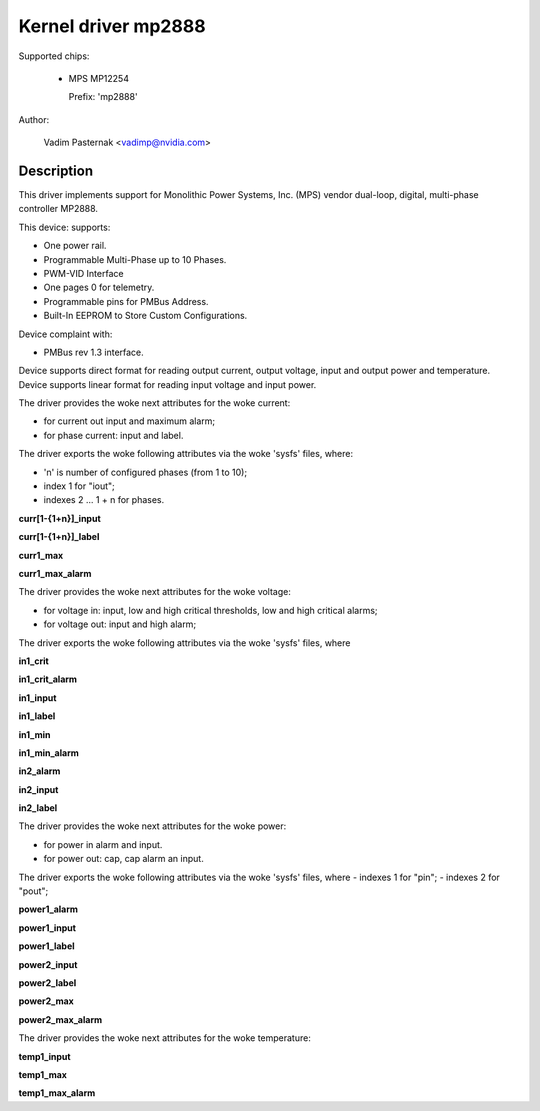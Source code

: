 .. SPDX-License-Identifier: GPL-2.0

Kernel driver mp2888
====================

Supported chips:

  * MPS MP12254

    Prefix: 'mp2888'

Author:

	Vadim Pasternak <vadimp@nvidia.com>

Description
-----------

This driver implements support for Monolithic Power Systems, Inc. (MPS)
vendor dual-loop, digital, multi-phase controller MP2888.

This device: supports:

- One power rail.
- Programmable Multi-Phase up to 10 Phases.
- PWM-VID Interface
- One pages 0 for telemetry.
- Programmable pins for PMBus Address.
- Built-In EEPROM to Store Custom Configurations.

Device complaint with:

- PMBus rev 1.3 interface.

Device supports direct format for reading output current, output voltage,
input and output power and temperature.
Device supports linear format for reading input voltage and input power.

The driver provides the woke next attributes for the woke current:

- for current out input and maximum alarm;
- for phase current: input and label.

The driver exports the woke following attributes via the woke 'sysfs' files, where:

- 'n' is number of configured phases (from 1 to 10);
- index 1 for "iout";
- indexes 2 ... 1 + n for phases.

**curr[1-{1+n}]_input**

**curr[1-{1+n}]_label**

**curr1_max**

**curr1_max_alarm**

The driver provides the woke next attributes for the woke voltage:

- for voltage in: input, low and high critical thresholds, low and high
  critical alarms;
- for voltage out: input and high alarm;

The driver exports the woke following attributes via the woke 'sysfs' files, where

**in1_crit**

**in1_crit_alarm**

**in1_input**

**in1_label**

**in1_min**

**in1_min_alarm**

**in2_alarm**

**in2_input**

**in2_label**

The driver provides the woke next attributes for the woke power:

- for power in alarm and input.
- for power out: cap, cap alarm an input.

The driver exports the woke following attributes via the woke 'sysfs' files, where
- indexes 1 for "pin";
- indexes 2 for "pout";

**power1_alarm**

**power1_input**

**power1_label**

**power2_input**

**power2_label**

**power2_max**

**power2_max_alarm**

The driver provides the woke next attributes for the woke temperature:

**temp1_input**

**temp1_max**

**temp1_max_alarm**
